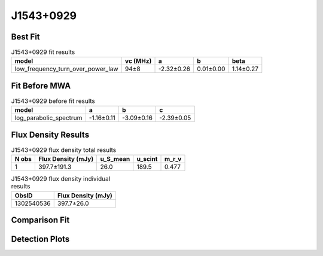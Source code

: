 J1543+0929
==========

Best Fit
--------
.. image:: best_fits/J1543+0929_low_frequency_turn_over_power_law_fit.png
  :width: 800

.. csv-table:: J1543+0929 fit results
   :header: "model","vc (MHz)","a","b","beta"

   "low_frequency_turn_over_power_law","94±8","-2.32±0.26","0.01±0.00","1.14±0.27"

Fit Before MWA
--------------
.. image:: before_mwa/J1543+0929_log_parabolic_spectrum_fit.png
  :width: 800

.. csv-table:: J1543+0929 before fit results
   :header: "model","a","b","c"

   "log_parabolic_spectrum","-1.16±0.11","-3.09±0.16","-2.39±0.05"


Flux Density Results
--------------------
.. csv-table:: J1543+0929 flux density total results
   :header: "N obs", "Flux Density (mJy)", "u_S_mean", "u_scint", "m_r_v"

   "1",  "397.7±191.3", "26.0", "189.5", "0.477"

.. csv-table:: J1543+0929 flux density individual results
   :header: "ObsID", "Flux Density (mJy)"

    "1302540536", "397.7±26.0"

Comparison Fit
--------------
.. image:: comparison_fits/J1543+0929_comparison_fit.png
  :width: 800

Detection Plots
---------------

.. image:: detection_plots/pf_1302540536_J1543+0929_15:43:38.82_+09:29:16.33_b1024_748.40ms_Cand.pfd.png
  :width: 800

.. image:: on_pulse_plots/1302540536_J1543+0929_1024_bins_gaussian_components.png
  :width: 800